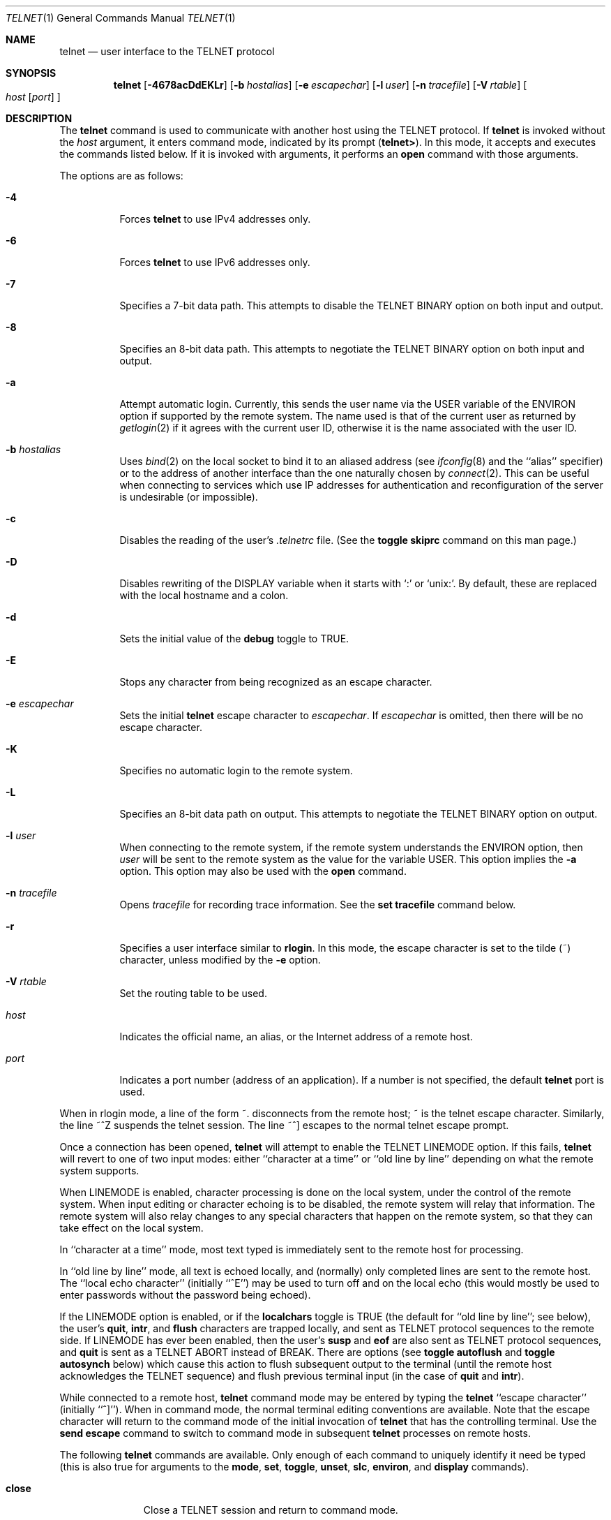 .\"	$OpenBSD: telnet.1,v 1.50 2014/07/19 23:50:38 guenther Exp $
.\"	$NetBSD: telnet.1,v 1.5 1996/02/28 21:04:12 thorpej Exp $
.\"
.\" Copyright (c) 1983, 1990, 1993
.\"	The Regents of the University of California.  All rights reserved.
.\"
.\" Redistribution and use in source and binary forms, with or without
.\" modification, are permitted provided that the following conditions
.\" are met:
.\" 1. Redistributions of source code must retain the above copyright
.\"    notice, this list of conditions and the following disclaimer.
.\" 2. Redistributions in binary form must reproduce the above copyright
.\"    notice, this list of conditions and the following disclaimer in the
.\"    documentation and/or other materials provided with the distribution.
.\" 3. Neither the name of the University nor the names of its contributors
.\"    may be used to endorse or promote products derived from this software
.\"    without specific prior written permission.
.\"
.\" THIS SOFTWARE IS PROVIDED BY THE REGENTS AND CONTRIBUTORS ``AS IS'' AND
.\" ANY EXPRESS OR IMPLIED WARRANTIES, INCLUDING, BUT NOT LIMITED TO, THE
.\" IMPLIED WARRANTIES OF MERCHANTABILITY AND FITNESS FOR A PARTICULAR PURPOSE
.\" ARE DISCLAIMED.  IN NO EVENT SHALL THE REGENTS OR CONTRIBUTORS BE LIABLE
.\" FOR ANY DIRECT, INDIRECT, INCIDENTAL, SPECIAL, EXEMPLARY, OR CONSEQUENTIAL
.\" DAMAGES (INCLUDING, BUT NOT LIMITED TO, PROCUREMENT OF SUBSTITUTE GOODS
.\" OR SERVICES; LOSS OF USE, DATA, OR PROFITS; OR BUSINESS INTERRUPTION)
.\" HOWEVER CAUSED AND ON ANY THEORY OF LIABILITY, WHETHER IN CONTRACT, STRICT
.\" LIABILITY, OR TORT (INCLUDING NEGLIGENCE OR OTHERWISE) ARISING IN ANY WAY
.\" OUT OF THE USE OF THIS SOFTWARE, EVEN IF ADVISED OF THE POSSIBILITY OF
.\" SUCH DAMAGE.
.\"
.\"	from: @(#)telnet.1	8.4 (Berkeley) 2/3/94
.\"
.Dd $Mdocdate: July 19 2014 $
.Dt TELNET 1
.Os
.Sh NAME
.Nm telnet
.Nd user interface to the TELNET protocol
.Sh SYNOPSIS
.Nm telnet
.Bk -words
.Op Fl 4678acDdEKLr
.Op Fl b Ar hostalias
.Op Fl e Ar escapechar
.Op Fl l Ar user
.Op Fl n Ar tracefile
.Op Fl V Ar rtable
.Oo
.Ar host
.Op Ar port
.Oc
.Ek
.Sh DESCRIPTION
The
.Nm
command
is used to communicate with another host using the TELNET protocol.
If
.Nm
is invoked without the
.Ar host
argument, it enters command mode,
indicated by its prompt
.Pq Nm telnet\&> .
In this mode, it accepts and executes the commands listed below.
If it is invoked with arguments, it performs an
.Ic open
command with those arguments.
.Pp
The options are as follows:
.Bl -tag -width Ds
.It Fl 4
Forces
.Nm
to use IPv4 addresses only.
.It Fl 6
Forces
.Nm
to use IPv6 addresses only.
.It Fl 7
Specifies a 7-bit data path.
This attempts to disable the
.Dv TELNET BINARY
option on both input and output.
.It Fl 8
Specifies an 8-bit data path.
This attempts to negotiate the
.Dv TELNET BINARY
option on both input and output.
.It Fl a
Attempt automatic login.
Currently, this sends the user name via the
.Ev USER
variable
of the
.Ev ENVIRON
option if supported by the remote system.
The name used is that of the current user as returned by
.Xr getlogin 2
if it agrees with the current user ID,
otherwise it is the name associated with the user ID.
.It Fl b Ar hostalias
Uses
.Xr bind 2
on the local socket to bind it to an aliased address (see
.Xr ifconfig 8
and the ``alias'' specifier) or to the address of
another interface than the one naturally chosen by
.Xr connect 2 .
This can be useful when connecting to services which use IP addresses
for authentication and reconfiguration of the server is undesirable (or
impossible).
.It Fl c
Disables the reading of the user's
.Pa \&.telnetrc
file.
(See the
.Ic toggle skiprc
command on this man page.)
.It Fl D
Disables rewriting of the
.Ev DISPLAY
variable when it starts with
.Sq :\&
or
.Sq unix: .
By default, these are replaced with the local hostname and a colon.
.It Fl d
Sets the initial value of the
.Ic debug
toggle to
.Dv TRUE .
.It Fl E
Stops any character from being recognized as an escape character.
.It Fl e Ar escapechar
Sets the initial
.Nm
escape character to
.Ar escapechar .
If
.Ar escapechar
is omitted, then
there will be no escape character.
.It Fl K
Specifies no automatic login to the remote system.
.It Fl L
Specifies an 8-bit data path on output.
This attempts to negotiate the
.Dv TELNET BINARY
option on output.
.It Fl l Ar user
When connecting to the remote system, if the remote system
understands the
.Ev ENVIRON
option, then
.Ar user
will be sent to the remote system as the value for the variable USER.
This option implies the
.Fl a
option.
This option may also be used with the
.Ic open
command.
.It Fl n Ar tracefile
Opens
.Ar tracefile
for recording trace information.
See the
.Ic set tracefile
command below.
.It Fl r
Specifies a user interface similar to
.Nm rlogin .
In this
mode, the escape character is set to the tilde (~) character,
unless modified by the
.Fl e
option.
.It Fl V Ar rtable
Set the routing table to be used.
.It Ar host
Indicates the official name, an alias, or the Internet address
of a remote host.
.It Ar port
Indicates a port number (address of an application).
If a number is not specified, the default
.Nm
port is used.
.El
.Pp
When in rlogin mode, a line of the form ~.\&
disconnects from the
remote host; ~ is the telnet escape character.
Similarly, the line ~^Z suspends the telnet session.
The line ~^] escapes to the normal telnet escape prompt.
.Pp
Once a connection has been opened,
.Nm
will attempt to enable the
.Dv TELNET LINEMODE
option.
If this fails,
.Nm
will revert to one of two input modes:
either ``character at a time''
or ``old line by line''
depending on what the remote system supports.
.Pp
When
.Dv LINEMODE
is enabled, character processing is done on the
local system, under the control of the remote system.
When input
editing or character echoing is to be disabled, the remote system
will relay that information.
The remote system will also relay
changes to any special characters that happen on the remote
system, so that they can take effect on the local system.
.Pp
In ``character at a time'' mode, most
text typed is immediately sent to the remote host for processing.
.Pp
In ``old line by line'' mode, all text is echoed locally,
and (normally) only completed lines are sent to the remote host.
The ``local echo character'' (initially ``^E'') may be used
to turn off and on the local echo
(this would mostly be used to enter passwords
without the password being echoed).
.Pp
If the
.Dv LINEMODE
option is enabled, or if the
.Ic localchars
toggle is
.Dv TRUE
(the default for ``old line by line''; see below),
the user's
.Ic quit ,
.Ic intr ,
and
.Ic flush
characters are trapped locally, and sent as TELNET
protocol sequences to the remote side.
If
.Dv LINEMODE
has ever been enabled, then the user's
.Ic susp
and
.Ic eof
are also sent as TELNET protocol sequences, and
.Ic quit
is sent as a
.Dv TELNET ABORT
instead of
.Dv BREAK .
There are options (see
.Ic toggle
.Ic autoflush
and
.Ic toggle
.Ic autosynch
below)
which cause this action to flush subsequent output to the terminal
(until the remote host acknowledges the TELNET
sequence) and flush previous terminal input
(in the case of
.Ic quit
and
.Ic intr ) .
.Pp
While connected to a remote host,
.Nm
command mode may be entered by typing the
.Nm
``escape character'' (initially ``^]'').
When in command mode, the normal terminal editing conventions are available.
Note that the escape character will return to the command mode of the initial
invocation of
.Nm
that has the controlling terminal.
Use the
.Cm send escape
command to switch to command mode in subsequent
.Nm
processes on remote hosts.
.Pp
The following
.Nm
commands are available.
Only enough of each command to uniquely identify it need be typed
(this is also true for arguments to the
.Ic mode ,
.Ic set ,
.Ic toggle ,
.Ic unset ,
.Ic slc ,
.Ic environ ,
and
.Ic display
commands).
.Bl -tag -width "mode type"
.It Ic close
Close a TELNET session and return to command mode.
.It Ic display Ar argument ...
Displays all, or some, of the
.Ic set
and
.Ic toggle
values (see below).
.It Ic environ Ar argument ...
The
.Ic environ
command is used to manipulate the
variables that may be sent through the
.Dv TELNET ENVIRON
option.
The initial set of variables is taken from the users
environment, with only the
.Ev DISPLAY
and
.Ev PRINTER
variables being exported by default.
The
.Ev USER
variable is also exported if the
.Fl a
or
.Fl l
options are used.
.Pp
Valid arguments for the
.Ic environ
command are:
.Bl -tag -width Fl
.It Ic define Ar variable value
Define the variable
.Ar variable
to have a value of
.Ar value .
Any variables defined by this command are automatically exported.
The
.Ar value
may be enclosed in single or double quotes so
that tabs and spaces may be included.
.It Ic undefine Ar variable
Remove
.Ar variable
from the list of environment variables.
.It Ic export Ar variable
Mark the variable
.Ar variable
to be exported to the remote side.
.It Ic unexport Ar variable
Mark the variable
.Ar variable
to not be exported unless
explicitly asked for by the remote side.
.It Ic list
List the current set of environment variables.
Those marked with a
.Cm *
will be sent automatically,
other variables will only be sent if explicitly requested.
.It Ic \&?
Prints out help information for the
.Ic environ
command.
.El
.It Ic logout
Sends the
.Dv TELNET LOGOUT
option to the remote side.
This command is similar to a
.Ic close
command; however, if the remote side does not support the
.Dv LOGOUT
option, nothing happens.
If, however, the remote side does support the
.Dv LOGOUT
option, this command should cause the remote side to close the TELNET
connection.
If the remote side also supports the concept of
suspending a user's session for later reattachment,
the logout argument indicates that you
should terminate the session immediately.
.It Ic mode Ar type
.Ar type
is one of several options, depending on the state of the TELNET
session.
The remote host is asked for permission to go into the requested mode.
If the remote host is capable of entering that mode, the requested
mode will be entered.
.Bl -tag -width Ar
.It Ic character
Disable the
.Dv TELNET LINEMODE
option, or, if the remote side does not understand the
.Dv LINEMODE
option, then enter ``character at a time'' mode.
.It Ic line
Enable the
.Dv TELNET LINEMODE
option, or, if the remote side does not understand the
.Dv LINEMODE
option, then attempt to enter ``old-line-by-line'' mode.
.It Ic isig Pq Ic \-isig
Attempt to enable (disable) the
.Dv TRAPSIG
mode of the
.Dv LINEMODE
option.
This requires that the
.Dv LINEMODE
option be enabled.
.It Ic edit Pq Ic \-edit
Attempt to enable (disable) the
.Dv EDIT
mode of the
.Dv LINEMODE
option.
This requires that the
.Dv LINEMODE
option be enabled.
.It Ic softtabs Pq Ic \-softtabs
Attempt to enable (disable) the
.Dv SOFT_TAB
mode of the
.Dv LINEMODE
option.
This requires that the
.Dv LINEMODE
option be enabled.
.It Ic litecho Pq Ic \-litecho
Attempt to enable (disable) the
.Dv LIT_ECHO
mode of the
.Dv LINEMODE
option.
This requires that the
.Dv LINEMODE
option be enabled.
.It Ic \&?
Prints out help information for the
.Ic mode
command.
.El
.It Xo
.Ic open Ar host
.Op Fl a
.Op Fl b hostalias
.Op Fl l Ar user
.Oo Op Fl
.Ar port Oc
.Xc
Open a connection to the named host.
If no port number
is specified,
.Nm
will attempt to contact a TELNET server at the default port.
The host specification may be either a host name (see
.Xr hosts 5 )
or an Internet address specified in the ``dot notation'' (see
.Xr inet_ntop 3 ) .
The
.Fl a ,
.Fl b ,
and
.Fl l
options are equivalent to the identical command line options,
but only apply to the new telnet connection being opened.
When connecting to a non-standard port,
.Nm
omits any automatic initiation of TELNET options.
When the port number is preceded by a minus sign,
the initial option negotiation is done.
After establishing a connection, the file
.Pa \&.telnetrc
in the
user's home directory is opened.
Lines beginning with a ``#'' are
comment lines.
Blank lines are ignored.
Lines that begin
without whitespace are the start of a machine entry.
The first thing on the line is the name of the machine that is
being connected to.
The rest of the line, and successive
lines that begin with whitespace are assumed to be
.Nm
commands and are processed as if they had been typed
in manually to the
.Nm
command prompt.
.It Ic quit
Close any open TELNET session and exit
.Nm telnet .
An end-of-file (in command mode) will also close a session and exit.
.It Ic send Ar argument ...
Sends one or more special character sequences to the remote host.
The following are the arguments which may be specified
(more than one argument may be specified at a time):
.Bl -tag -width escape
.It Ic abort
Sends the
.Dv TELNET ABORT
(Abort
processes)
sequence.
.It Ic ao
Sends the
.Dv TELNET AO
(Abort Output) sequence, which should cause the remote system to flush
all output
.Em from
the remote system
.Em to
the user's terminal.
.It Ic ayt
Sends the
.Dv TELNET AYT
(Are You There)
sequence, to which the remote system may or may not choose to respond.
.It Ic brk
Sends the
.Dv TELNET BRK
(Break) sequence, which may have significance to the remote
system.
.It Ic ec
Sends the
.Dv TELNET EC
(Erase Character)
sequence, which should cause the remote system to erase the last character
entered.
.It Ic el
Sends the
.Dv TELNET EL
(Erase Line)
sequence, which should cause the remote system to erase the line currently
being entered.
.It Ic eof
Sends the
.Dv TELNET EOF
(End Of File)
sequence.
.It Ic eor
Sends the
.Dv TELNET EOR
(End of Record)
sequence.
.It Ic escape
Sends the current
.Nm
escape character (initially ``^]'').
.It Ic ga
Sends the
.Dv TELNET GA
(Go Ahead)
sequence, which likely has no significance to the remote system.
.It Ic getstatus
If the remote side supports the
.Dv TELNET STATUS
command,
.Ic getstatus
will send the subnegotiation to request that the server send
its current option status.
.It Ic ip
Sends the
.Dv TELNET IP
(Interrupt Process) sequence, which should cause the remote
system to abort the currently running process.
.It Ic nop
Sends the
.Dv TELNET NOP
(No OPeration)
sequence.
.It Ic susp
Sends the
.Dv TELNET SUSP
(SUSPend process)
sequence.
.It Ic synch
Sends the
.Dv TELNET SYNCH
sequence.
This sequence causes the remote system to discard all previously typed
(but not yet read) input.
This sequence is sent as TCP urgent
data (and may not work if the remote system is a
.Bx 4.2
system -- if
it doesn't work, a lower case ``r'' may be echoed on the terminal).
.It Ic do Ar cmd
Sends the
.Dv TELNET DO
.Ar cmd
sequence.
.Ar cmd
can be either a decimal number between 0 and 255,
or a symbolic name for a specific TELNET command.
.Ar cmd
can also be either
.Ic help
or
.Ic ?\&
to print out help information, including
a list of known symbolic names.
.It Ic dont Ar cmd
Sends the
.Dv TELNET DONT
.Ar cmd
sequence.
.Ar cmd
can be either a decimal number between 0 and 255,
or a symbolic name for a specific TELNET command.
.Ar cmd
can also be either
.Ic help
or
.Ic ?\&
to print out help information, including
a list of known symbolic names.
.It Ic will Ar cmd
Sends the
.Dv TELNET WILL
.Ar cmd
sequence.
.Ar cmd
can be either a decimal number between 0 and 255,
or a symbolic name for a specific TELNET command.
.Ar cmd
can also be either
.Ic help
or
.Ic ?\&
to print out help information, including
a list of known symbolic names.
.It Ic wont Ar cmd
Sends the
.Dv TELNET WONT
.Ar cmd
sequence.
.Ar cmd
can be either a decimal number between 0 and 255,
or a symbolic name for a specific TELNET command.
.Ar cmd
can also be either
.Ic help
or
.Ic ?\&
to print out help information, including
a list of known symbolic names.
.It Ic \&?
Prints out help information for the
.Ic send
command.
.El
.It Ic set Ar argument value
.It Ic unset Ar argument value
The
.Ic set
command will set any one of a number of
.Nm
variables to a specific value or to
.Dv TRUE .
The special value
.Ic off
turns off the function associated with
the variable; this is equivalent to using the
.Ic unset
command.
The
.Ic unset
command will disable or set to
.Dv FALSE
any of the specified functions.
The values of variables may be interrogated with the
.Ic display
command.
The variables which may be set or unset, but not toggled, are
listed here.
In addition, any of the variables for the
.Ic toggle
command may be explicitly set or unset using
the
.Ic set
and
.Ic unset
commands.
.Bl -tag -width escape
.It Ic ayt
If TELNET is in
.Ic localchars
mode, or
.Dv LINEMODE
is enabled, and the status character is typed, a
.Dv TELNET AYT
sequence (see
.Ic send ayt
preceding) is sent to the
remote host.
The initial value for the "Are You There"
character is the terminal's status character.
.It Ic echo
This is the value (initially ``^E'') which, when in
``line by line'' mode, toggles between doing local echoing
of entered characters (for normal processing), and suppressing
echoing of entered characters (for entering, say, a password).
.It Ic eof
If
.Nm
is operating in
.Dv LINEMODE
or ``old line by line'' mode, entering this character
as the first character on a line will cause this character to be
sent to the remote system.
The initial value of the
.Ic eof
character is taken to be the terminal's
.Ic eof
character.
.It Ic erase
If
.Nm
is in
.Ic localchars
mode (see
.Ic toggle
.Ic localchars
below),
and if
.Nm
is operating in ``character at a time'' mode, then when this
character is typed, a
.Dv TELNET EC
sequence (see
.Ic send
.Ic ec
above)
is sent to the remote system.
The initial value for the
.Ic erase
character is taken to be
the terminal's
.Ic erase
character.
.It Ic escape
This is the
.Nm
escape character (initially ``^['') which causes entry
into
.Nm
command mode (when connected to a remote system).
.It Ic flushoutput
If
.Nm
is in
.Ic localchars
mode (see
.Ic toggle
.Ic localchars
below)
and the
.Ic flushoutput
character is typed, a
.Dv TELNET AO
sequence (see
.Ic send
.Ic ao
above)
is sent to the remote host.
The initial value for the
.Ic flush
character is taken to be
the terminal's
.Ic flush
character.
.It Ic forw1
.It Ic forw2
If TELNET is operating in
.Dv LINEMODE ,
these are the
characters that, when typed, cause partial lines to be
forwarded to the remote system.
The initial value for
the forwarding characters are taken from the terminal's
eol and eol2 characters.
.It Ic interrupt
If
.Nm
is in
.Ic localchars
mode (see
.Ic toggle
.Ic localchars
below)
and the
.Ic interrupt
character is typed, a
.Dv TELNET IP
sequence (see
.Ic send
.Ic ip
above)
is sent to the remote host.
The initial value for the
.Ic interrupt
character is taken to be
the terminal's
.Ic intr
character.
.It Ic kill
If
.Nm
is in
.Ic localchars
mode (see
.Ic toggle
.Ic localchars
below),
and if
.Nm
is operating in ``character at a time'' mode, then when this
character is typed, a
.Dv TELNET EL
sequence (see
.Ic send
.Ic el
above)
is sent to the remote system.
The initial value for the
.Ic kill
character is taken to be
the terminal's
.Ic kill
character.
.It Ic lnext
If
.Nm
is operating in
.Dv LINEMODE
or ``old line by line'' mode, then this character is taken to
be the terminal's
.Ic lnext
character.
The initial value for the
.Ic lnext
character is taken to be
the terminal's
.Ic lnext
character.
.It Ic quit
If
.Nm
is in
.Ic localchars
mode (see
.Ic toggle
.Ic localchars
below)
and the
.Ic quit
character is typed, a
.Dv TELNET BRK
sequence (see
.Ic send
.Ic brk
above)
is sent to the remote host.
The initial value for the
.Ic quit
character is taken to be
the terminal's
.Ic quit
character.
.It Ic reprint
If
.Nm
is operating in
.Dv LINEMODE
or ``old line by line'' mode, then this character is taken to
be the terminal's
.Ic reprint
character.
The initial value for the
.Ic reprint
character is taken to be
the terminal's
.Ic reprint
character.
.It Ic rlogin
This is the rlogin escape character.
If set, the normal TELNET
escape character is ignored unless it is
preceded by this character at the beginning of a line.
This character, at the beginning of a line, followed by
a "." closes the connection; when followed by a ^Z it
suspends the
.Nm
command.
The initial state is to
disable the
.Ic rlogin
escape character.
.It Ic start
If the
.Dv TELNET TOGGLE-FLOW-CONTROL
option has been enabled,
then this character is taken to
be the terminal's
.Ic start
character.
The initial value for the
.Ic start
character is taken to be
the terminal's
.Ic start
character.
.It Ic stop
If the
.Dv TELNET TOGGLE-FLOW-CONTROL
option has been enabled,
then this character is taken to
be the terminal's
.Ic stop
character.
The initial value for the
.Ic stop
character is taken to be
the terminal's
.Ic stop
character.
.It Ic susp
If
.Nm
is in
.Ic localchars
mode, or
.Dv LINEMODE
is enabled, and the
.Ic suspend
character is typed, a
.Dv TELNET SUSP
sequence (see
.Ic send
.Ic susp
above)
is sent to the remote host.
The initial value for the
.Ic suspend
character is taken to be
the terminal's
.Ic suspend
character.
.It Ic tracefile
This is the file to which the output, caused by
.Ic netdata
or
.Ic option
tracing being
.Dv TRUE ,
will be written.
If it is set to
.Dq Fl ,
then tracing information will be written to standard output (the default).
.It Ic worderase
If
.Nm
is operating in
.Dv LINEMODE
or ``old line by line'' mode, then this character is taken to
be the terminal's
.Ic worderase
character.
The initial value for the
.Ic worderase
character is taken to be
the terminal's
.Ic worderase
character.
.It Ic \&?
Displays the legal
.Ic set
.Pq Ic unset
commands.
.El
.It Ic skey Ar sequence challenge
The
.Ic skey
command computes a response to the S/Key challenge.
See
.Xr skey 1
for more information on the S/Key system.
.It Ic slc Ar state
The
.Ic slc
command (Set Local Characters) is used to set
or change the state of the special
characters when the
.Dv TELNET LINEMODE
option has
been enabled.
Special characters are characters that get mapped to TELNET
commands sequences (like
.Ic ip
or
.Ic quit )
or line editing characters (like
.Ic erase
and
.Ic kill ) .
By default, the local special characters are exported.
.Bl -tag -width Fl
.It Ic check
Verify the current settings for the current special characters.
The remote side is requested to send all the current special
character settings, and if there are any discrepancies with
the local side, the local side will switch to the remote value.
.It Ic export
Switch to the local defaults for the special characters.
The local default characters are those of the local terminal at
the time when
.Nm
was started.
.It Ic import
Switch to the remote defaults for the special characters.
The remote default characters are those of the remote system
at the time when the TELNET connection was established.
.It Ic \&?
Prints out help information for the
.Ic slc
command.
.El
.It Ic status
Show the current status of
.Nm telnet .
This includes the peer one is connected to, as well
as the current mode.
.It Ic toggle Ar argument ...
Toggle (between
.Dv TRUE
and
.Dv FALSE )
various flags that control how
.Nm
responds to events.
These flags may be set explicitly to
.Dv TRUE
or
.Dv FALSE
using the
.Ic set
and
.Ic unset
commands listed above.
More than one argument may be specified.
The state of these flags may be interrogated with the
.Ic display
command.
Valid arguments are:
.Bl -tag -width Ar
.It Ic autoflush
If
.Ic autoflush
and
.Ic localchars
are both
.Dv TRUE ,
then when the
.Ic ao
or
.Ic quit
characters are recognized (and transformed into TELNET sequences; see
.Ic set
above for details),
.Nm
refuses to display any data on the user's terminal
until the remote system acknowledges (via a
.Dv TELNET TIMING MARK
option)
that it has processed those TELNET sequences.
The initial value for this toggle is
.Dv TRUE
if the terminal user had not
done an "stty noflsh", otherwise
.Dv FALSE
(see
.Xr stty 1 ) .
.It Ic autologin
The user's login
name is propagated through the
.Dv TELNET ENVIRON
option.
This command is the same as specifying
.Ar a
option on the
.Ic open
command.
.It Ic autosynch
If
.Ic autosynch
and
.Ic localchars
are both
.Dv TRUE ,
then when either the
.Ic intr
or
.Ic quit
character is typed (see
.Ic set
above for descriptions of the
.Ic intr
and
.Ic quit
characters), the resulting TELNET sequence sent is followed by the
.Dv TELNET SYNCH
sequence.
This procedure
.Em should
cause the remote system to begin throwing away all previously
typed input until both of the TELNET
sequences have been read and acted upon.
The initial value of this toggle is
.Dv FALSE .
.It Ic binary
Enable or disable the
.Dv TELNET BINARY
option on both input and output.
.It Ic inbinary
Enable or disable the
.Dv TELNET BINARY
option on input.
.It Ic outbinary
Enable or disable the
.Dv TELNET BINARY
option on output.
.It Ic crlf
If this is
.Dv TRUE ,
then carriage returns will be sent as
.Li <CR><LF> .
If this is
.Dv FALSE ,
then carriage returns will be sent as
.Li <CR><NUL> .
The initial value for this toggle is
.Dv FALSE .
.It Ic crmod
Toggle carriage return mode.
When this mode is enabled, most carriage return characters received from
the remote host will be mapped into a carriage return followed by
a line feed.
This mode does not affect those characters typed by the user, only
those received from the remote host.
This mode is not very useful unless the remote host
only sends carriage return, but never line feeds.
The initial value for this toggle is
.Dv FALSE .
.It Ic debug
Toggles socket level debugging (useful only to the superuser).
The initial value for this toggle is
.Dv FALSE .
.It Ic localchars
If this is
.Dv TRUE ,
then the
.Ic flush ,
.Ic interrupt ,
.Ic quit ,
.Ic erase ,
and
.Ic kill
characters (see
.Ic set
above) are recognized locally, and transformed into (hopefully) appropriate
TELNET control sequences
(respectively
.Ic ao ,
.Ic ip ,
.Ic brk ,
.Ic ec ,
and
.Ic el ;
see
.Ic send
above).
The initial value for this toggle is
.Dv TRUE
in ``old line by line'' mode,
and
.Dv FALSE
in ``character at a time'' mode.
When the
.Dv LINEMODE
option is enabled, the value of
.Ic localchars
is ignored, and assumed to always be
.Dv TRUE .
If
.Dv LINEMODE
has ever been enabled, then
.Ic quit
is sent as
.Ic abort ,
and
.Ic eof
and
.Ic suspend
are sent as
.Ic eof
and
.Ic susp
(see
.Ic send
above).
.It Ic netdata
Toggles the display of all network data (in hexadecimal format).
The initial value for this toggle is
.Dv FALSE .
.It Ic options
Toggles the display of some internal
.Nm
protocol processing (having to do with TELNET options).
The initial value for this toggle is
.Dv FALSE .
.It Ic prettydump
When the
.Ic netdata
toggle is enabled, if
.Ic prettydump
is enabled the output from the
.Ic netdata
command will be formatted in a more user readable format.
Spaces are put between each character in the output, and the
beginning of any TELNET
escape sequence is preceded by a '*' to aid in locating them.
.It Ic skiprc
When the skiprc toggle is
.Dv TRUE ,
TELNET skips the reading of the
.Pa \&.telnetrc
file in the user's home
directory when connections are opened.
The initial value for this toggle is
.Dv FALSE .
.It Ic termdata
Toggles the display of all terminal data (in hexadecimal format).
The initial value for this toggle is
.Dv FALSE .
.It Ic \&?
Displays the legal
.Ic toggle
commands.
.El
.It Ic z
Suspend
.Nm telnet .
This command only works when the user is using a shell with
job control enabled.
.It Ic \&! Op Ar command
Execute a single command in a subshell on the local
system.
If
.Ar command
is omitted, then an interactive
subshell is invoked.
.It Ic \&? Op Ar command
Get help.
With no arguments,
.Nm
prints a help summary.
If a command is specified,
.Nm
will print the help information for just that command.
.El
.Sh ENVIRONMENT
.Nm
uses at least the
.Ev HOME ,
.Ev SHELL ,
.Ev DISPLAY ,
and
.Ev TERM
environment variables.
Other environment variables may be propagated
to the other side via the
.Dv TELNET ENVIRON
option.
.Sh FILES
.Bl -tag -width ~/.telnetrc -compact
.It Pa ~/.telnetrc
user customized telnet startup values
.El
.Sh SEE ALSO
.Xr ssh 1
.Sh HISTORY
The
.Nm
command appeared in
.Bx 4.2 .
.Sh NOTES
On some remote systems, echo has to be turned off manually when in
``old line by line'' mode.
.Pp
In ``old line by line'' mode or
.Dv LINEMODE
the terminal's
.Ic eof
character is only recognized (and sent to the remote system)
when it is the first character on a line.
.Pp
Source routing is not supported yet for IPv6.
